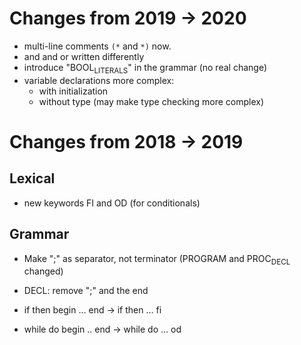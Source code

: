* Changes from 2019 -> 2020

  - multi-line comments ~(*~ and ~*)~ now.
  - and and or written differently
  - introduce "BOOL_LITERALS" in the grammar (no real change)
  - variable declarations more complex: 
        - with initialization 
        - without type (may make type checking more complex)

* Changes from 2018 -> 2019 


** Lexical

   - new keywords FI and OD (for conditionals)
  
** Grammar

- Make ";" as separator, not terminator 
   (PROGRAM and PROC_DECL changed) 


- DECL: remove ";" and the end
- if then begin ... end  -> if then ... fi
- while do begin .. end -> while do ... od
